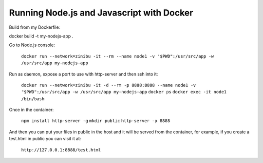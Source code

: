 Running Node.js and Javascript with Docker
=============================================================================

Build from my Dockerfile:

docker build -t my-nodejs-app .

Go to Node.js console:

  ``docker run --network=zinibu -it --rm --name node1 -v "$PWD":/usr/src/app -w /usr/src/app my-nodejs-app``

Run as daemon, expose a port to use with http-server and then ssh into it:

  ``docker run --network=zinibu -it -d --rm -p 8888:8888 --name node1 -v "$PWD":/usr/src/app -w /usr/src/app my-nodejs-app``
  ``docker ps``
  ``docker exec -it node1 /bin/bash``

Once in the container:

  ``npm install http-server -g``
  ``mkdir public``
  ``http-server -p 8888``

And then you can put your files in public in the host and it will be served from the container, for example, if you create a test.html in public you can visit it at:

  ``http://127.0.0.1:8888/test.html``
